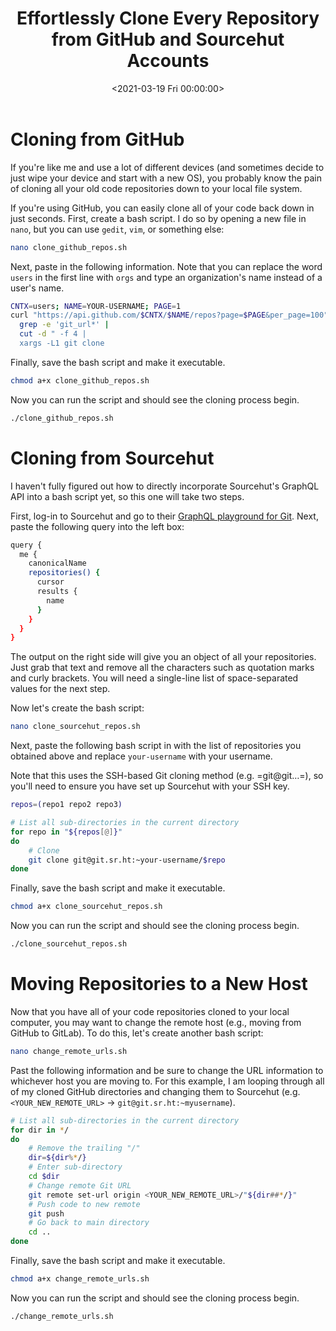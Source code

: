 #+date: <2021-03-19 Fri 00:00:00>
#+title: Effortlessly Clone Every Repository from GitHub and Sourcehut Accounts
#+description: Step-by-step guide to quickly clone all your GitHub and Sourcehut repositories using simple bash scripts. Automate your repository backups and transfers with ease.
#+slug: clone-github-repos
#+filetags: :git:cloning:scripting:

* Cloning from GitHub

If you're like me and use a lot of different devices (and sometimes
decide to just wipe your device and start with a new OS), you probably
know the pain of cloning all your old code repositories down to your
local file system.

If you're using GitHub, you can easily clone all of your code back down
in just seconds. First, create a bash script. I do so by opening a new
file in =nano=, but you can use =gedit=, =vim=, or something else:

#+begin_src sh
nano clone_github_repos.sh
#+end_src

Next, paste in the following information. Note that you can replace the
word =users= in the first line with =orgs= and type an organization's
name instead of a user's name.

#+begin_src sh
CNTX=users; NAME=YOUR-USERNAME; PAGE=1
curl "https://api.github.com/$CNTX/$NAME/repos?page=$PAGE&per_page=100" |
  grep -e 'git_url*' |
  cut -d " -f 4 |
  xargs -L1 git clone
#+end_src

Finally, save the bash script and make it executable.

#+begin_src sh
chmod a+x clone_github_repos.sh
#+end_src

Now you can run the script and should see the cloning process begin.

#+begin_src sh
./clone_github_repos.sh
#+end_src

* Cloning from Sourcehut

I haven't fully figured out how to directly incorporate Sourcehut's
GraphQL API into a bash script yet, so this one will take two steps.

First, log-in to Sourcehut and go to their
[[https://git.sr.ht/graphql][GraphQL playground for Git]]. Next, paste
the following query into the left box:

#+begin_src sh
query {
  me {
    canonicalName
    repositories() {
      cursor
      results {
        name
      }
    }
  }
}
#+end_src

The output on the right side will give you an object of all your
repositories. Just grab that text and remove all the characters such as
quotation marks and curly brackets. You will need a single-line list of
space-separated values for the next step.

Now let's create the bash script:

#+begin_src sh
nano clone_sourcehut_repos.sh
#+end_src

Next, paste the following bash script in with the list of repositories
you obtained above and replace =your-username= with your username.

Note that this uses the SSH-based Git cloning method
(e.g. =git@git...=), so you'll need to ensure you have set up Sourcehut
with your SSH key.

#+begin_src sh
repos=(repo1 repo2 repo3)

# List all sub-directories in the current directory
for repo in "${repos[@]}"
do
    # Clone
    git clone git@git.sr.ht:~your-username/$repo
done
#+end_src

Finally, save the bash script and make it executable.

#+begin_src sh
chmod a+x clone_sourcehut_repos.sh
#+end_src

Now you can run the script and should see the cloning process begin.

#+begin_src sh
./clone_sourcehut_repos.sh
#+end_src

* Moving Repositories to a New Host

Now that you have all of your code repositories cloned to your local
computer, you may want to change the remote host (e.g., moving from
GitHub to GitLab). To do this, let's create another bash script:

#+begin_src sh
nano change_remote_urls.sh
#+end_src

Past the following information and be sure to change the URL information
to whichever host you are moving to. For this example, I am looping
through all of my cloned GitHub directories and changing them to
Sourcehut (e.g. =<YOUR_NEW_REMOTE_URL>= -> =git@git.sr.ht:~myusername=).

#+begin_src sh
# List all sub-directories in the current directory
for dir in */
do
    # Remove the trailing "/"
    dir=${dir%*/}
    # Enter sub-directory
    cd $dir
    # Change remote Git URL
    git remote set-url origin <YOUR_NEW_REMOTE_URL>/"${dir##*/}"
    # Push code to new remote
    git push
    # Go back to main directory
    cd ..
done
#+end_src

Finally, save the bash script and make it executable.

#+begin_src sh
chmod a+x change_remote_urls.sh
#+end_src

Now you can run the script and should see the cloning process begin.

#+begin_src sh
./change_remote_urls.sh
#+end_src
